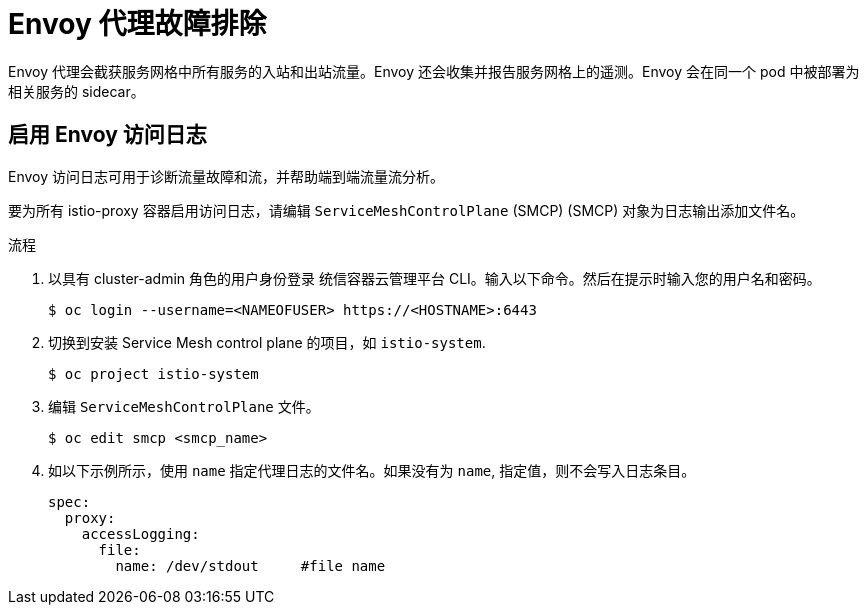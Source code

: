 // Module included in the following assemblies:
// * service_mesh/v2x/-ossm-troubleshooting-istio.adoc

:_content-type: PROCEDURE
[id="ossm-troubleshooting-proxy_{context}"]
= Envoy 代理故障排除

Envoy 代理会截获服务网格中所有服务的入站和出站流量。Envoy 还会收集并报告服务网格上的遥测。Envoy 会在同一个 pod 中被部署为相关服务的 sidecar。

== 启用 Envoy 访问日志

Envoy 访问日志可用于诊断流量故障和流，并帮助端到端流量流分析。

要为所有 istio-proxy 容器启用访问日志，请编辑 `ServiceMeshControlPlane` (SMCP)  (SMCP) 对象为日志输出添加文件名。

.流程

. 以具有 cluster-admin 角色的用户身份登录 统信容器云管理平台 CLI。输入以下命令。然后在提示时输入您的用户名和密码。
+
[source,terminal]
----
$ oc login --username=<NAMEOFUSER> https://<HOSTNAME>:6443
----
+
. 切换到安装 Service Mesh control plane 的项目，如  `istio-system`.
+
[source,terminal]
----
$ oc project istio-system
----
+
. 编辑 `ServiceMeshControlPlane` 文件。
+
[source,terminal]
----
$ oc edit smcp <smcp_name>
----
+
. 如以下示例所示，使用 `name` 指定代理日志的文件名。如果没有为 `name`, 指定值，则不会写入日志条目。
+
[source,yaml]
----
spec:
  proxy:
    accessLogging:
      file:
        name: /dev/stdout     #file name
----
